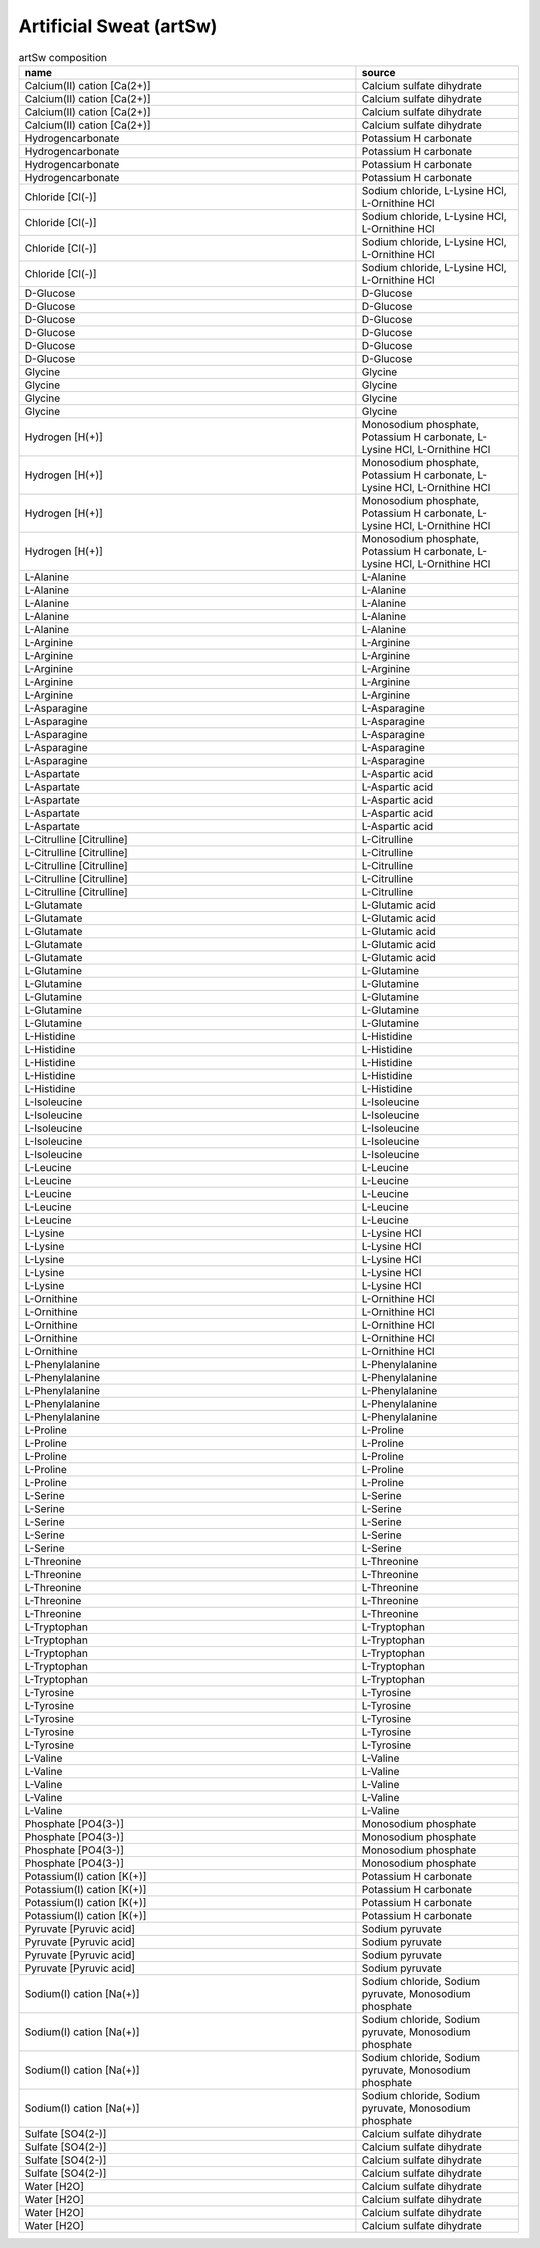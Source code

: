 Artificial Sweat (artSw)
^^^^^^^^^^^^^^^^^^^^^^^^

.. list-table:: artSw composition
  :name: artsw_comp
  :align: center
  :widths: 54 26
  :header-rows: 1
  :class: no-scrollbar-table

  * - name
    - source
  * - Calcium(II) cation [Ca(2+)]
    - Calcium sulfate dihydrate
  * - Calcium(II) cation [Ca(2+)]
    - Calcium sulfate dihydrate
  * - Calcium(II) cation [Ca(2+)]
    - Calcium sulfate dihydrate
  * - Calcium(II) cation [Ca(2+)]
    - Calcium sulfate dihydrate
  * - Hydrogencarbonate
    - Potassium H carbonate
  * - Hydrogencarbonate
    - Potassium H carbonate
  * - Hydrogencarbonate
    - Potassium H carbonate
  * - Hydrogencarbonate
    - Potassium H carbonate
  * - Chloride [Cl(-)]
    - Sodium chloride, L-Lysine HCl, L-Ornithine HCl
  * - Chloride [Cl(-)]
    - Sodium chloride, L-Lysine HCl, L-Ornithine HCl
  * - Chloride [Cl(-)]
    - Sodium chloride, L-Lysine HCl, L-Ornithine HCl
  * - Chloride [Cl(-)]
    - Sodium chloride, L-Lysine HCl, L-Ornithine HCl
  * - D-Glucose
    - D-Glucose
  * - D-Glucose
    - D-Glucose
  * - D-Glucose
    - D-Glucose
  * - D-Glucose
    - D-Glucose
  * - D-Glucose
    - D-Glucose
  * - D-Glucose
    - D-Glucose
  * - Glycine
    - Glycine
  * - Glycine
    - Glycine
  * - Glycine
    - Glycine
  * - Glycine
    - Glycine
  * - Hydrogen [H(+)]
    - Monosodium phosphate, Potassium H carbonate, L-Lysine HCl, L-Ornithine HCl
  * - Hydrogen [H(+)]
    - Monosodium phosphate, Potassium H carbonate, L-Lysine HCl, L-Ornithine HCl
  * - Hydrogen [H(+)]
    - Monosodium phosphate, Potassium H carbonate, L-Lysine HCl, L-Ornithine HCl
  * - Hydrogen [H(+)]
    - Monosodium phosphate, Potassium H carbonate, L-Lysine HCl, L-Ornithine HCl
  * - L-Alanine
    - L-Alanine
  * - L-Alanine
    - L-Alanine
  * - L-Alanine
    - L-Alanine
  * - L-Alanine
    - L-Alanine
  * - L-Alanine
    - L-Alanine
  * - L-Arginine
    - L-Arginine
  * - L-Arginine
    - L-Arginine
  * - L-Arginine
    - L-Arginine
  * - L-Arginine
    - L-Arginine
  * - L-Arginine
    - L-Arginine
  * - L-Asparagine
    - L-Asparagine
  * - L-Asparagine
    - L-Asparagine
  * - L-Asparagine
    - L-Asparagine
  * - L-Asparagine
    - L-Asparagine
  * - L-Asparagine
    - L-Asparagine
  * - L-Aspartate
    - L-Aspartic acid
  * - L-Aspartate
    - L-Aspartic acid
  * - L-Aspartate
    - L-Aspartic acid
  * - L-Aspartate
    - L-Aspartic acid
  * - L-Aspartate
    - L-Aspartic acid
  * - L-Citrulline [Citrulline]
    - L-Citrulline
  * - L-Citrulline [Citrulline]
    - L-Citrulline
  * - L-Citrulline [Citrulline]
    - L-Citrulline
  * - L-Citrulline [Citrulline]
    - L-Citrulline
  * - L-Citrulline [Citrulline]
    - L-Citrulline
  * - L-Glutamate
    - L-Glutamic acid
  * - L-Glutamate
    - L-Glutamic acid
  * - L-Glutamate
    - L-Glutamic acid
  * - L-Glutamate
    - L-Glutamic acid
  * - L-Glutamate
    - L-Glutamic acid
  * - L-Glutamine
    - L-Glutamine
  * - L-Glutamine
    - L-Glutamine
  * - L-Glutamine
    - L-Glutamine
  * - L-Glutamine
    - L-Glutamine
  * - L-Glutamine
    - L-Glutamine
  * - L-Histidine
    - L-Histidine
  * - L-Histidine
    - L-Histidine
  * - L-Histidine
    - L-Histidine
  * - L-Histidine
    - L-Histidine
  * - L-Histidine
    - L-Histidine
  * - L-Isoleucine
    - L-Isoleucine
  * - L-Isoleucine
    - L-Isoleucine
  * - L-Isoleucine
    - L-Isoleucine
  * - L-Isoleucine
    - L-Isoleucine
  * - L-Isoleucine
    - L-Isoleucine
  * - L-Leucine
    - L-Leucine
  * - L-Leucine
    - L-Leucine
  * - L-Leucine
    - L-Leucine
  * - L-Leucine
    - L-Leucine
  * - L-Leucine
    - L-Leucine
  * - L-Lysine
    - L-Lysine HCl
  * - L-Lysine
    - L-Lysine HCl
  * - L-Lysine
    - L-Lysine HCl
  * - L-Lysine
    - L-Lysine HCl
  * - L-Lysine
    - L-Lysine HCl
  * - L-Ornithine
    - L-Ornithine HCl
  * - L-Ornithine
    - L-Ornithine HCl
  * - L-Ornithine
    - L-Ornithine HCl
  * - L-Ornithine
    - L-Ornithine HCl
  * - L-Ornithine
    - L-Ornithine HCl
  * - L-Phenylalanine
    - L-Phenylalanine
  * - L-Phenylalanine
    - L-Phenylalanine
  * - L-Phenylalanine
    - L-Phenylalanine
  * - L-Phenylalanine
    - L-Phenylalanine
  * - L-Phenylalanine
    - L-Phenylalanine
  * - L-Proline
    - L-Proline
  * - L-Proline
    - L-Proline
  * - L-Proline
    - L-Proline
  * - L-Proline
    - L-Proline
  * - L-Proline
    - L-Proline
  * - L-Serine
    - L-Serine
  * - L-Serine
    - L-Serine
  * - L-Serine
    - L-Serine
  * - L-Serine
    - L-Serine
  * - L-Serine
    - L-Serine
  * - L-Threonine
    - L-Threonine
  * - L-Threonine
    - L-Threonine
  * - L-Threonine
    - L-Threonine
  * - L-Threonine
    - L-Threonine
  * - L-Threonine
    - L-Threonine
  * - L-Tryptophan
    - L-Tryptophan
  * - L-Tryptophan
    - L-Tryptophan
  * - L-Tryptophan
    - L-Tryptophan
  * - L-Tryptophan
    - L-Tryptophan
  * - L-Tryptophan
    - L-Tryptophan
  * - L-Tyrosine
    - L-Tyrosine
  * - L-Tyrosine
    - L-Tyrosine
  * - L-Tyrosine
    - L-Tyrosine
  * - L-Tyrosine
    - L-Tyrosine
  * - L-Tyrosine
    - L-Tyrosine
  * - L-Valine
    - L-Valine
  * - L-Valine
    - L-Valine
  * - L-Valine
    - L-Valine
  * - L-Valine
    - L-Valine
  * - L-Valine
    - L-Valine
  * - Phosphate [PO4(3-)]
    - Monosodium phosphate
  * - Phosphate [PO4(3-)]
    - Monosodium phosphate
  * - Phosphate [PO4(3-)]
    - Monosodium phosphate
  * - Phosphate [PO4(3-)]
    - Monosodium phosphate
  * - Potassium(I) cation [K(+)]
    - Potassium H carbonate
  * - Potassium(I) cation [K(+)]
    - Potassium H carbonate
  * - Potassium(I) cation [K(+)]
    - Potassium H carbonate
  * - Potassium(I) cation [K(+)]
    - Potassium H carbonate
  * - Pyruvate [Pyruvic acid]
    - Sodium pyruvate
  * - Pyruvate [Pyruvic acid]
    - Sodium pyruvate
  * - Pyruvate [Pyruvic acid]
    - Sodium pyruvate
  * - Pyruvate [Pyruvic acid]
    - Sodium pyruvate
  * - Sodium(I) cation [Na(+)]
    - Sodium chloride, Sodium pyruvate, Monosodium phosphate
  * - Sodium(I) cation [Na(+)]
    - Sodium chloride, Sodium pyruvate, Monosodium phosphate
  * - Sodium(I) cation [Na(+)]
    - Sodium chloride, Sodium pyruvate, Monosodium phosphate
  * - Sodium(I) cation [Na(+)]
    - Sodium chloride, Sodium pyruvate, Monosodium phosphate
  * - Sulfate [SO4(2-)]
    - Calcium sulfate dihydrate
  * - Sulfate [SO4(2-)]
    - Calcium sulfate dihydrate
  * - Sulfate [SO4(2-)]
    - Calcium sulfate dihydrate
  * - Sulfate [SO4(2-)]
    - Calcium sulfate dihydrate
  * - Water [H2O]
    - Calcium sulfate dihydrate
  * - Water [H2O]
    - Calcium sulfate dihydrate
  * - Water [H2O]
    - Calcium sulfate dihydrate
  * - Water [H2O]
    - Calcium sulfate dihydrate
